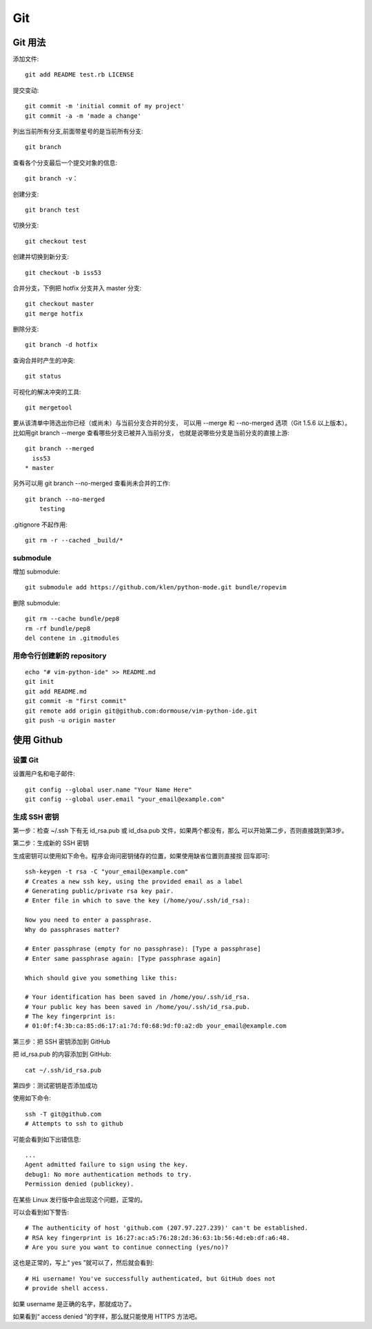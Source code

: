 ===
Git
===


Git 用法
========

添加文件::

    git add README test.rb LICENSE

提交变动::

    git commit -m 'initial commit of my project'
    git commit -a -m 'made a change'

列出当前所有分支,前面带星号的是当前所有分支::

    git branch

查看各个分支最后一个提交对象的信息::

    git branch -v：

创建分支::

    git branch test

切换分支::

    git checkout test

创建并切换到新分支::

    git checkout -b iss53

合并分支，下例把 hotfix 分支并入 master 分支::

    git checkout master
    git merge hotfix
    
删除分支::

    git branch -d hotfix

查询合并时产生的冲突::

    git status

可视化的解决冲突的工具::

    git mergetool

要从该清单中筛选出你已经（或尚未）与当前分支合并的分支，
可以用 --merge 和 --no-merged 选项（Git 1.5.6 以上版本）。
比如用git branch --merge 查看哪些分支已被并入当前分支，
也就是说哪些分支是当前分支的直接上游::

    git branch --merged
      iss53
    * master

另外可以用 git branch --no-merged 查看尚未合并的工作::

    git branch --no-merged
        testing

.gitignore 不起作用::

    git rm -r --cached _build/*


submodule
---------

增加 submodule::

    git submodule add https://github.com/klen/python-mode.git bundle/ropevim

删除 submodule::

    git rm --cache bundle/pep8
    rm -rf bundle/pep8
    del contene in .gitmodules


用命令行创建新的 repository
---------------------------

::

    echo "# vim-python-ide" >> README.md
    git init
    git add README.md
    git commit -m "first commit"
    git remote add origin git@github.com:dormouse/vim-python-ide.git
    git push -u origin master


使用 Github
============

.. _setup_git:

设置 Git
---------

设置用户名和电子邮件::

    git config --global user.name "Your Name Here"
    git config --global user.email "your_email@example.com"
    
生成 SSH 密钥
-------------

第一步：检查 ~/.ssh 下有无 id_rsa.pub 或 id_dsa.pub 文件，如果两个都没有，那么
可以开始第二步，否则直接跳到第3步。

第二步：生成新的 SSH 密钥

生成密钥可以使用如下命令。程序会询问密钥储存的位置，如果使用缺省位置则直接按
回车即可::

    ssh-keygen -t rsa -C "your_email@example.com"
    # Creates a new ssh key, using the provided email as a label
    # Generating public/private rsa key pair.
    # Enter file in which to save the key (/home/you/.ssh/id_rsa):

    Now you need to enter a passphrase.
    Why do passphrases matter?

    # Enter passphrase (empty for no passphrase): [Type a passphrase]
    # Enter same passphrase again: [Type passphrase again]

    Which should give you something like this:

    # Your identification has been saved in /home/you/.ssh/id_rsa.
    # Your public key has been saved in /home/you/.ssh/id_rsa.pub.
    # The key fingerprint is:
    # 01:0f:f4:3b:ca:85:d6:17:a1:7d:f0:68:9d:f0:a2:db your_email@example.com

第三步：把 SSH 密钥添加到 GitHub

把 id_rsa.pub 的内容添加到 GitHub::

    cat ~/.ssh/id_rsa.pub

第四步：测试密钥是否添加成功

使用如下命令::

    ssh -T git@github.com
    # Attempts to ssh to github

可能会看到如下出错信息::

    ...
    Agent admitted failure to sign using the key.
    debug1: No more authentication methods to try.
    Permission denied (publickey).

在某些 Linux 发行版中会出现这个问题，正常的。

可以会看到如下警告::

    # The authenticity of host 'github.com (207.97.227.239)' can't be established.
    # RSA key fingerprint is 16:27:ac:a5:76:28:2d:36:63:1b:56:4d:eb:df:a6:48.
    # Are you sure you want to continue connecting (yes/no)?

这也是正常的，写上“ yes ”就可以了，然后就会看到::

    # Hi username! You've successfully authenticated, but GitHub does not
    # provide shell access.

如果 username 是正确的名字，那就成功了。

如果看到“ access denied ”的字样，那么就只能使用 HTTPS 方法吧。

